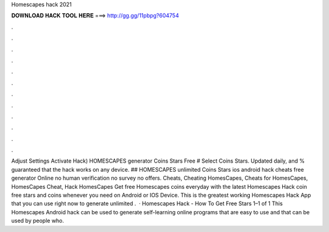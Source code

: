 Homescapes hack 2021

𝐃𝐎𝐖𝐍𝐋𝐎𝐀𝐃 𝐇𝐀𝐂𝐊 𝐓𝐎𝐎𝐋 𝐇𝐄𝐑𝐄 ===> http://gg.gg/11pbpg?604754

.

.

.

.

.

.

.

.

.

.

.

.

Adjust Settings Activate Hack) HOMESCAPES generator Coins Stars Free # Select Coins Stars. Updated daily, and % guaranteed that the hack works on any device. ## HOMESCAPES unlimited Coins Stars ios android hack cheats free generator Online no human verification no survey no offers. Cheats, Cheating HomesCapes, Cheats for HomesCapes, HomesCapes Cheat, Hack HomesCapes Get free Homescapes coins everyday with the latest Homescapes Hack coin  free stars and coins whenever you need on Android or IOS Device. This is the greatest working Homescapes Hack App that you can use right now to generate unlimited .  · Homescapes Hack - How To Get Free Stars 1–1 of 1 This Homescapes Android hack can be used to generate self-learning online programs that are easy to use and that can be used by people who.